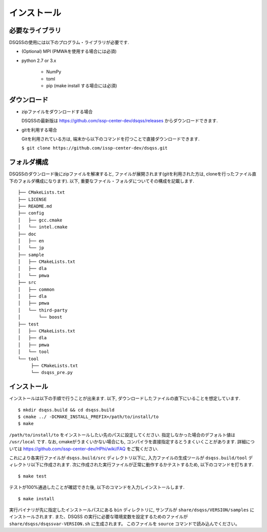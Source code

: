 .. -*- coding: utf-8 -*-
.. highlight:: none

インストール
---------------

必要なライブラリ
********************
DSQSSの使用には以下のプログラム・ライブラリが必要です. 

- (Optional) MPI (PMWAを使用する場合には必須)
- python 2.7 or 3.x

   - NumPy
   - toml
   - pip (make install する場合には必須)
   

ダウンロード
********************
- zipファイルをダウンロードする場合
  
  DSQSSの最新版は https://github.com/issp-center-dev/dsqss/releases からダウンロードできます. 

- gitを利用する場合
  
  Gitを利用されている方は, 端末から以下のコマンドを打つことで直接ダウンロードできます. 

  ``$ git clone https://github.com/issp-center-dev/dsqss.git``

フォルダ構成
********************
DSQSSのダウンロード後にzipファイルを解凍すると, ファイルが展開されます(gitを利用された方は, cloneを行ったファイル直下のフォルダ構成になります). 
以下, 重要なファイル・フォルダについてその構成を記載します.

::
   
  ├── CMakeLists.txt
  ├── LICENSE
  ├── README.md
  ├── config
  │   ├── gcc.cmake
  │   └── intel.cmake
  ├── doc
  │   ├── en
  │   └── jp
  ├── sample
  │   ├── CMakeLists.txt
  │   ├── dla
  │   └── pmwa
  ├── src
  │   ├── common
  │   ├── dla
  │   ├── pmwa
  │   └── third-party
  │       └── boost
  ├── test
  │   ├── CMakeLists.txt
  │   ├── dla
  │   ├── pmwa
  │   └── tool
  └── tool
       ├── CMakeLists.txt
       └── dsqss_pre.py


インストール
********************

インストールは以下の手順で行うことが出来ます. 
以下, ダウンロードしたファイルの直下にいることを想定しています. 

::
   
   $ mkdir dsqss.build && cd dsqss.build
   $ cmake ../ -DCMAKE_INSTALL_PREFIX=/path/to/install/to 
   $ make

``/path/to/install/to`` をインストールしたい先のパスに設定してください. 
指定しなかった場合のデフォルト値は ``/usr/local`` です.
なお, cmakeがうまくいかない場合にも, コンパイラを直接指定するとうまくいくことがあります.
詳細については https://github.com/issp-center-dev/HPhi/wiki/FAQ をご覧ください. 

これにより各実行ファイルが ``dsqss.build/src`` ディレクトリ以下に, 
入力ファイルの生成ツールが ``dsqss.build/tool`` ディレクトリ以下に作成されます. 
次に作成された実行ファイルが正常に動作するかテストするため, 以下のコマンドを打ちます. 

::
   
   $ make test

テストが100%通過したことが確認できた後, 以下のコマンドを入力しインストールします. 
::
   
   $ make install

実行バイナリが先に指定したインストールパスにある ``bin`` ディレクトリに,
サンプルが ``share/dsqss/VERSION/samples`` にインストールされます.
また、DSQSS の実行に必要な環境変数を設定するためのファイルが ``share/dsqss/dsqssvar-VERSION.sh`` に生成されます。
このファイルを ``source`` コマンドで読み込んでください。


